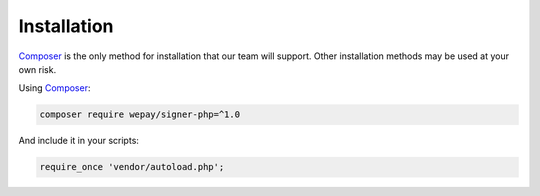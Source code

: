 Installation
============

`Composer`_ is the only method for installation that our team will support.
Other installation methods may be used at your own risk.

Using `Composer`_:

.. code:: bash

    composer require wepay/signer-php=^1.0

And include it in your scripts:

.. code:: php

    require_once 'vendor/autoload.php';

.. _Composer: http://getcomposer.org
